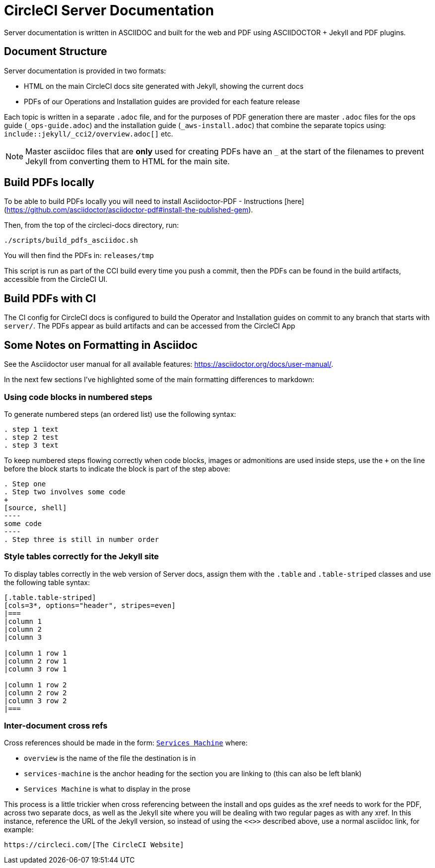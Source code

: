 = CircleCI Server Documentation

Server documentation is written in ASCIIDOC and built for the web and PDF using ASCIIDOCTOR + Jekyll and PDF plugins.

== Document Structure
Server documentation is provided in two formats:

* HTML on the main CircleCI docs site generated with Jekyll, showing the current docs 
* PDFs of our Operations and Installation guides are provided for each feature release

Each topic is written in a separate `.adoc` file, and for the purposes of PDF generation there are master `.adoc` files for the ops guide (`_ops-guide.adoc`) and the installation guide (`_aws-install.adoc`) that combine the separate topics using: `include::jekyll/_cci2/overview.adoc[]` etc.

NOTE: Master asciidoc files that are **only** used for creating PDFs have an `_` at the start of the filenames to prevent Jekyll from converting them to HTML for the main site.

== Build PDFs locally

To be able to build PDFs locally you will need to install Asciidoctor-PDF - Instructions [here](https://github.com/asciidoctor/asciidoctor-pdf#install-the-published-gem).

Then, from the top of the circleci-docs directory, run:

```sh
./scripts/build_pdfs_asciidoc.sh
```

You will then find the PDFs in: `releases/tmp`

This script is run as part of the CCI build every time you push a commit, then the PDFs can be found in the build artifacts, accessible from the CircleCI UI.

== Build PDFs with CI

The CI config for CircleCI docs is configured to build the Operator and Installation guides on commit to any branch that starts with `server/`. The PDFs appear as build artifacts and can be accessed from the CircleCI App

== Some Notes on Formatting in Asciidoc
See the Asciidoctor user manual for all available features: https://asciidoctor.org/docs/user-manual/. 

In the next few sections I've highlighted some of the main formatting differences to markdown:

=== Using code blocks in numbered steps

To generate numbered steps (an ordered list) use the following syntax:

```
. step 1 text
. step 2 test
. step 3 text
```

To keep numbered steps flowing correctly when code blocks, images or admonitions are used inside steps, use the `+` on the line before the block starts to indicate the block is part of the step above:

```
. Step one
. Step two involves some code
+
[source, shell]
----
some code
----
. Step three is still in number order
```

### Style tables correctly for the Jekyll site
To display tables correctly in the web version of Server docs, assign them with the `.table` and `.table-striped` classes and use the following table syntax:

```
[.table.table-striped]
[cols=3*, options="header", stripes=even]
|===
|column 1
|column 2
|column 3

|column 1 row 1
|column 2 row 1
|column 3 row 1

|column 1 row 2
|column 2 row 2
|column 3 row 2
|===
```

### Inter-document cross refs
Cross references should be made in the form: `<<overview#services-machine,Services Machine>>` where: 

* `overview` is the name of the file the destination is in
* `services-machine` is the anchor heading for the section you are linking to (this can also be left blank)
* `Services Machine` is what to display in the prose

This process is a little trickier when cross referencing between the install and ops guides as the xref needs to work for the PDF, across two separate docs, as well as the Jekyll site where you will be dealing with two regular pages as with any xref. In this instance, reference the URL of the Jekyll version, so instead of using the `<<>>` described above, use a normal asciidoc link, for example: 

```
https://circleci.com/[The CircleCI Website]
```
